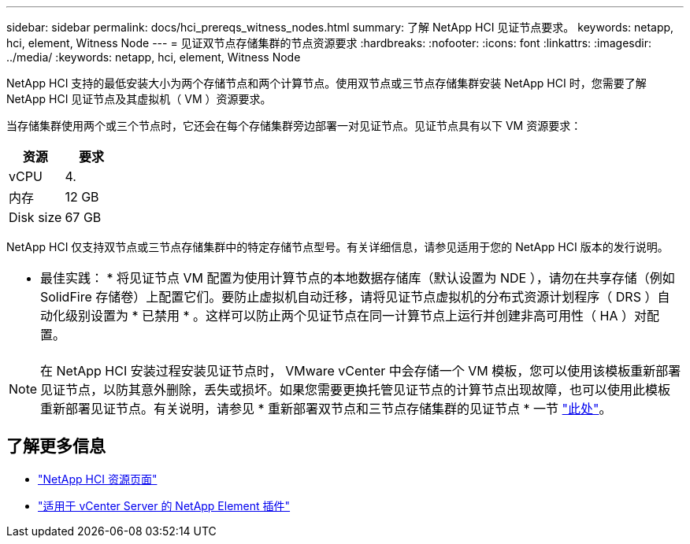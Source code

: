 ---
sidebar: sidebar 
permalink: docs/hci_prereqs_witness_nodes.html 
summary: 了解 NetApp HCI 见证节点要求。 
keywords: netapp, hci, element, Witness Node 
---
= 见证双节点存储集群的节点资源要求
:hardbreaks:
:nofooter: 
:icons: font
:linkattrs: 
:imagesdir: ../media/
:keywords: netapp, hci, element, Witness Node


[role="lead"]
NetApp HCI 支持的最低安装大小为两个存储节点和两个计算节点。使用双节点或三节点存储集群安装 NetApp HCI 时，您需要了解 NetApp HCI 见证节点及其虚拟机（ VM ）资源要求。

当存储集群使用两个或三个节点时，它还会在每个存储集群旁边部署一对见证节点。见证节点具有以下 VM 资源要求：

|===
| 资源 | 要求 


| vCPU | 4. 


| 内存 | 12 GB 


| Disk size | 67 GB 
|===
NetApp HCI 仅支持双节点或三节点存储集群中的特定存储节点型号。有关详细信息，请参见适用于您的 NetApp HCI 版本的发行说明。

|===


 a| 
* 最佳实践： * 将见证节点 VM 配置为使用计算节点的本地数据存储库（默认设置为 NDE ），请勿在共享存储（例如 SolidFire 存储卷）上配置它们。要防止虚拟机自动迁移，请将见证节点虚拟机的分布式资源计划程序（ DRS ）自动化级别设置为 * 已禁用 * 。这样可以防止两个见证节点在同一计算节点上运行并创建非高可用性（ HA ）对配置。

|===

NOTE: 在 NetApp HCI 安装过程安装见证节点时， VMware vCenter 中会存储一个 VM 模板，您可以使用该模板重新部署见证节点，以防其意外删除，丢失或损坏。如果您需要更换托管见证节点的计算节点出现故障，也可以使用此模板重新部署见证节点。有关说明，请参见 * 重新部署双节点和三节点存储集群的见证节点 * 一节 link:task_hci_h410crepl.html["此处"^]。

[discrete]
== 了解更多信息

* https://www.netapp.com/hybrid-cloud/hci-documentation/["NetApp HCI 资源页面"^]
* https://docs.netapp.com/us-en/vcp/index.html["适用于 vCenter Server 的 NetApp Element 插件"^]

